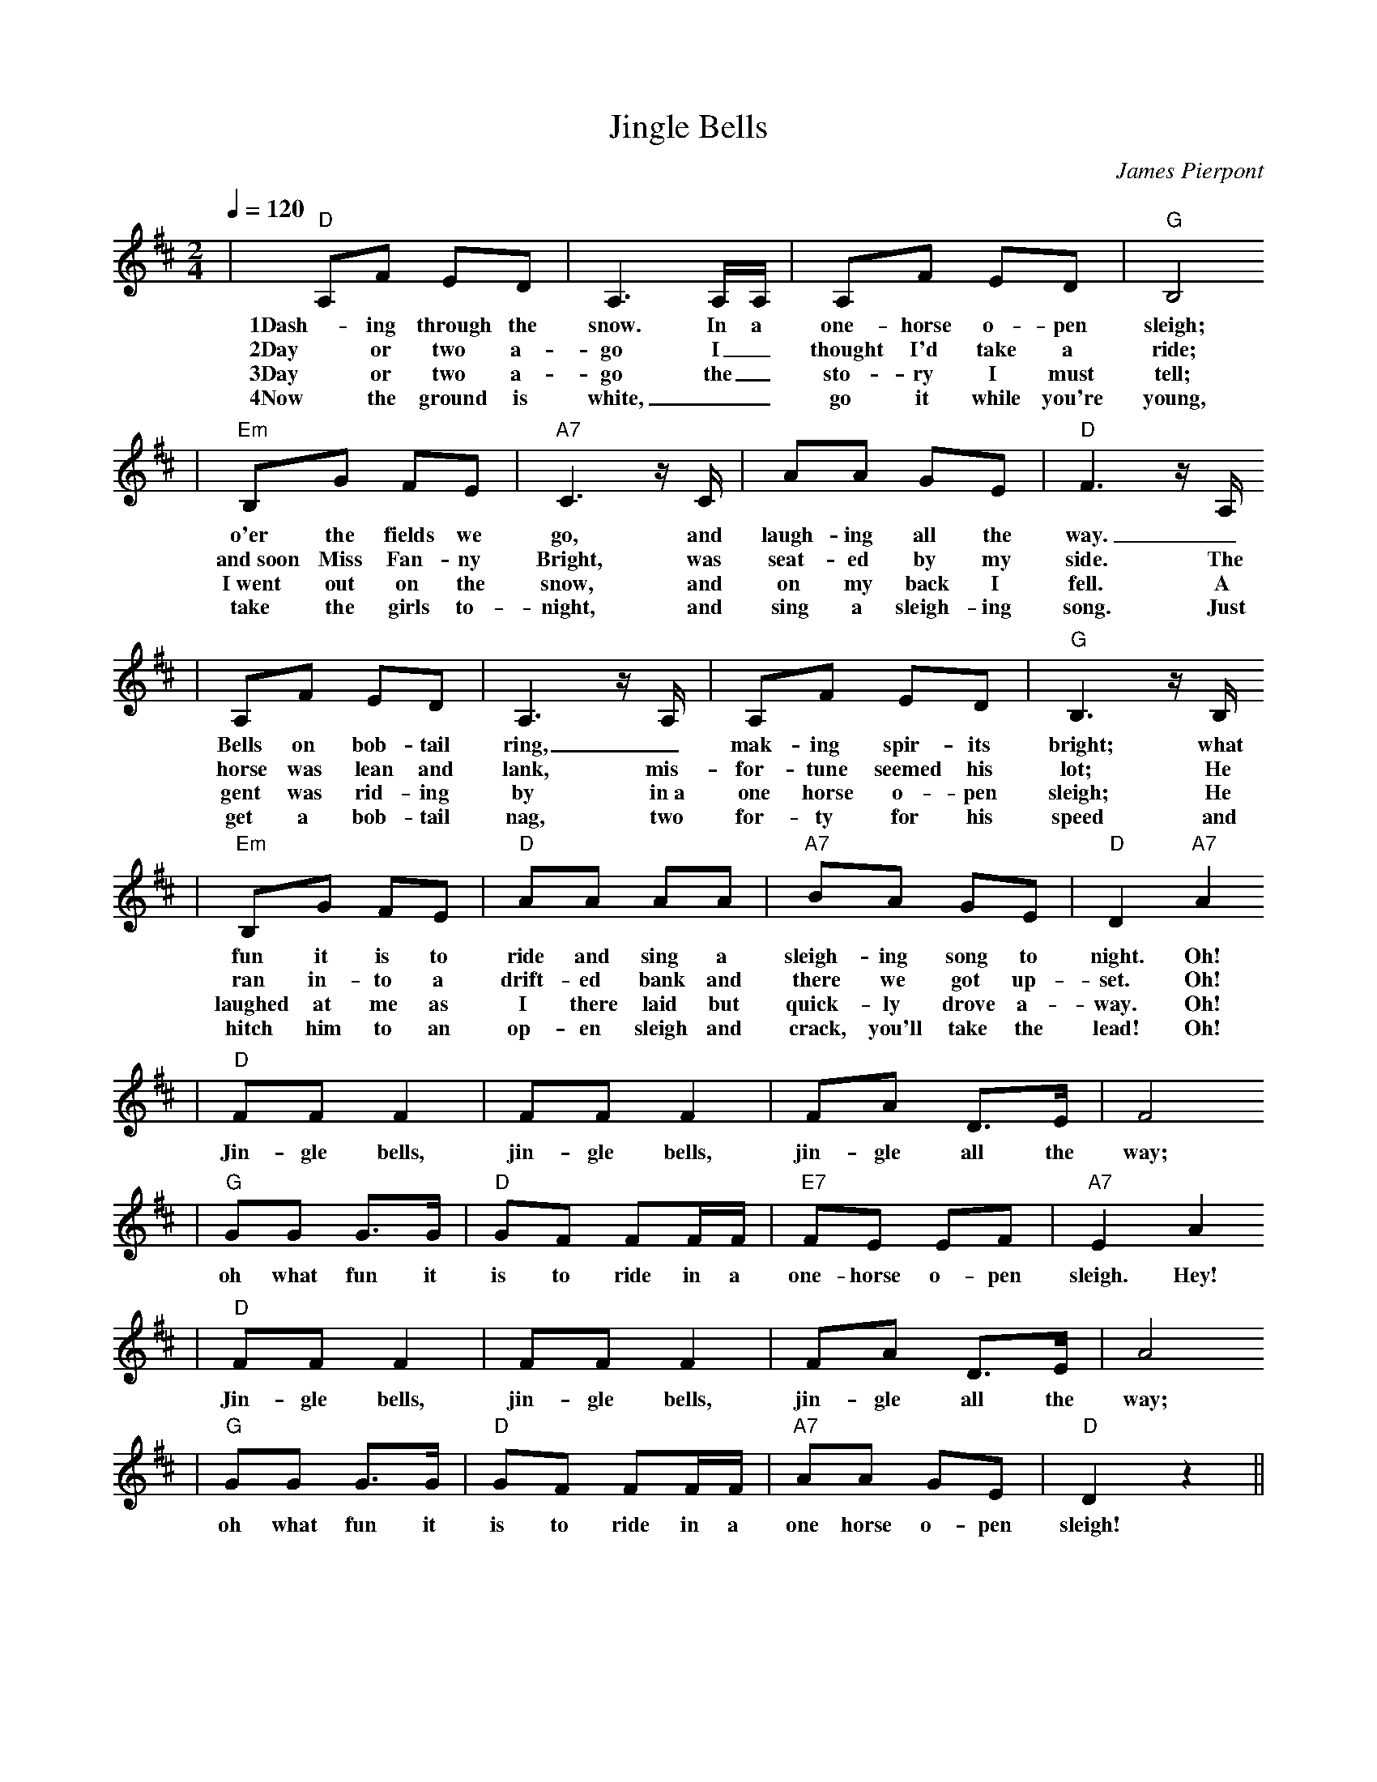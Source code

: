 X: 1
T:Jingle Bells
C:James Pierpont
M:2/4
L:1/8
Q:1/4=120
K:D
|"D"A,F ED|A,3 A,/2A,/2|A,F ED|"G"B,4
w:1Dash-ing through the snow. In a one-horse o-pen sleigh;
w:2Day or two a-go I_ thought I'd take a ride;
w:3Day or two a-go the_ sto-ry I must tell;
w:4Now the ground is white, __go it while you're young,
|"Em"B,G FE|"A7"C3 z1/2 C1/2|AA GE|"D"F3 z1/2 A,1/2
w:o'er the fields we go, and laugh-ing all the way._
w:and~soon Miss Fan-ny Bright, was seat-ed by my side. The
w:I~went out on the snow, and on my back I fell. A
w:take the girls to-night, and sing a sleigh-ing song. Just
|A,F ED|A,3 z1/2 A,1/2|A,F ED|"G"B,3 z1/2 B,1/2
w:Bells on bob-tail ring, _mak-ing spir-its bright; what
w:horse was lean and lank, mis-for-tune seemed his lot; He
w:gent was rid-ing by in~a one horse o-pen sleigh; He
w:get a bob-tail nag, two for-ty for his speed and
|"Em"B,G FE|"D"AA AA|"A7"BA GE|"D"D2 "A7"!Fermata!A2
w:fun it is to ride and sing a sleigh-ing song to night. Oh!
w:ran in-to a drift-ed bank and there we got up-set. Oh!
w:laughed at me as I there laid but quick-ly drove a-way. Oh!
w:hitch him to an op-en sleigh and crack, you'll take the lead! Oh!
|"D"FF F2|FF F2|FA D3/2E/2|F4
w:Jin-gle bells, jin-gle bells, jin-gle all the way;
|"G"GG G3/2G/2|"D"GF FF/2F/2|"E7"FE EF|"A7"E2 A2
w:oh what fun it is to ride in a one-horse o-pen sleigh. Hey!
|"D"FF F2|FF F2|FA D3/2E/2|A4
w:Jin-gle bells, jin-gle bells, jin-gle all the way;
|"G"GG G3/2G/2|"D"GF FF/2F/2|"A7"AA GE|"D"D2 z2||
w:oh what fun it is to ride in a one horse o-pen sleigh!
